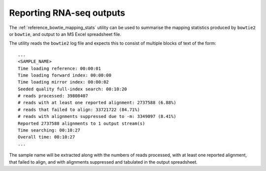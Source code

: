 Reporting RNA-seq outputs
=========================

The :ref:`reference_bowtie_mapping_stats` utility can be used to summarise
the mapping statistics produced by ``bowtie2`` or ``bowtie``, and output to
an MS Excel spreadsheet file.

The utility reads the ``bowtie2`` log file and expects this to consist of
multiple blocks of text of the form:

::

    ...
    <SAMPLE_NAME>
    Time loading reference: 00:00:01
    Time loading forward index: 00:00:00
    Time loading mirror index: 00:00:02
    Seeded quality full-index search: 00:10:20
    # reads processed: 39808407
    # reads with at least one reported alignment: 2737588 (6.88%)
    # reads that failed to align: 33721722 (84.71%)
    # reads with alignments suppressed due to -m: 3349097 (8.41%)
    Reported 2737588 alignments to 1 output stream(s)
    Time searching: 00:10:27
    Overall time: 00:10:27
    ...

The sample name will be extracted along with the numbers of reads processed,
with at least one reported alignment, that failed to align, and with
alignments suppressed and tabulated in the output spreadsheet.
